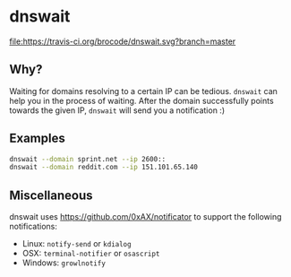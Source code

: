 * dnswait

  [[https://travis-ci.org/brocode/dnswait][file:https://travis-ci.org/brocode/dnswait.svg?branch=master]]

** Why?

  Waiting for domains resolving to a certain IP can be tedious. ~dnswait~ can help you in the process of waiting.
  After the domain successfully points towards the given IP, ~dnswait~ will send you a notification :)

** Examples
  #+BEGIN_SRC bash
    dnswait --domain sprint.net --ip 2600::
    dnswait --domain reddit.com --ip 151.101.65.140
  #+END_SRC

** Miscellaneous
  dnswait uses https://github.com/0xAX/notificator to support the following notifications:

  - Linux: ~notify-send~ or ~kdialog~
  - OSX: ~terminal-notifier~ or ~osascript~
  - Windows: ~growlnotify~
